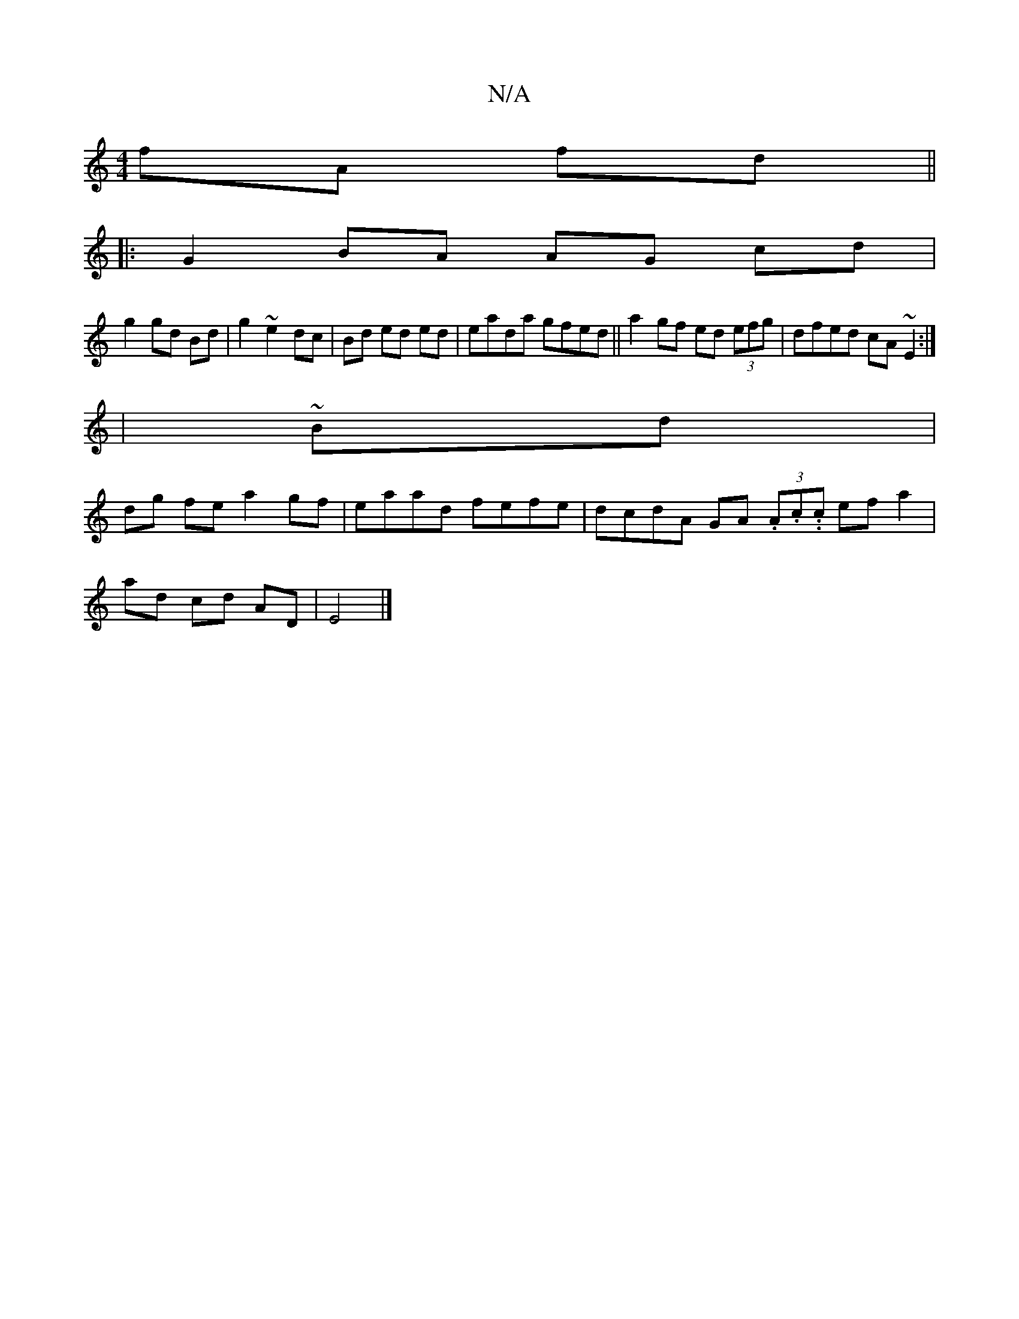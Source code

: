 X:1
T:N/A
M:4/4
R:N/A
K:Cmajor
fA fd ||
|: G2 BA AG cd|
g2 gd Bd|g2 ~e2 dc|Bd ed ed|eada gfed||a2 gf ed (3efg|dfed cA~E2:|
|~ Bd |
dg fe a2 gf | eaad fefe | dcdA GA (3.A.c..c ef a2|
ad cd AD | E4 |]

f |gfed cded| B2 B2 ^cB | AAcd 